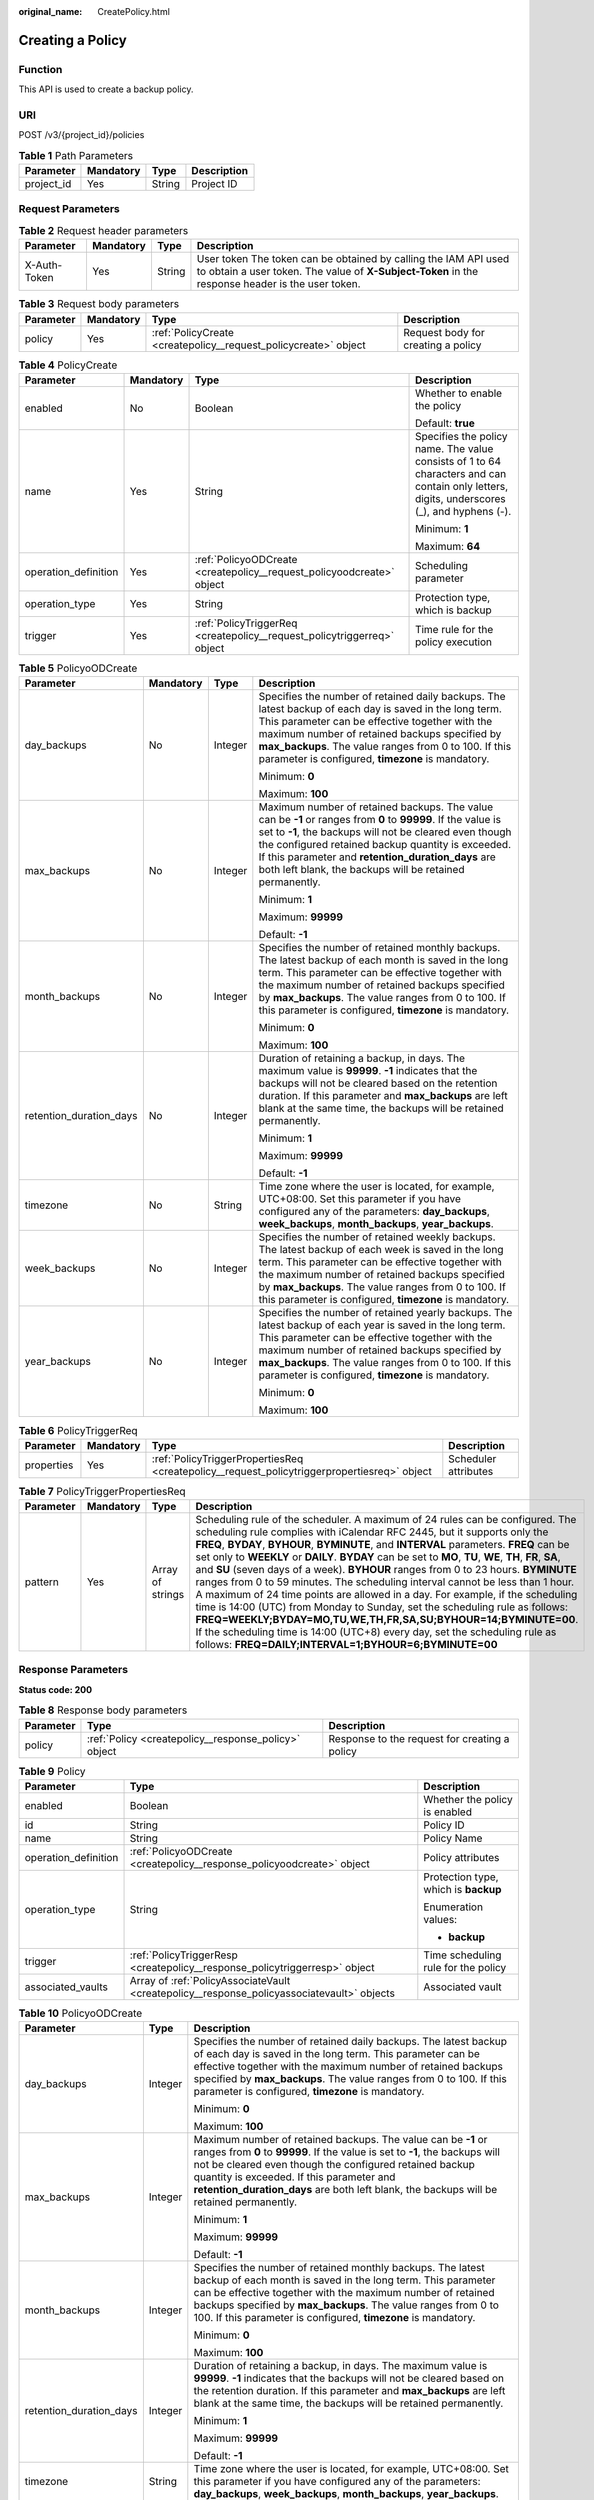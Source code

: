 :original_name: CreatePolicy.html

.. _CreatePolicy:

Creating a Policy
=================

Function
--------

This API is used to create a backup policy.

URI
---

POST /v3/{project_id}/policies

.. table:: **Table 1** Path Parameters

   ========== ========= ====== ===========
   Parameter  Mandatory Type   Description
   ========== ========= ====== ===========
   project_id Yes       String Project ID
   ========== ========= ====== ===========

Request Parameters
------------------

.. table:: **Table 2** Request header parameters

   +--------------+-----------+--------+---------------------------------------------------------------------------------------------------------------------------------------------------------------------+
   | Parameter    | Mandatory | Type   | Description                                                                                                                                                         |
   +==============+===========+========+=====================================================================================================================================================================+
   | X-Auth-Token | Yes       | String | User token The token can be obtained by calling the IAM API used to obtain a user token. The value of **X-Subject-Token** in the response header is the user token. |
   +--------------+-----------+--------+---------------------------------------------------------------------------------------------------------------------------------------------------------------------+

.. table:: **Table 3** Request body parameters

   +-----------+-----------+-----------------------------------------------------------------+------------------------------------+
   | Parameter | Mandatory | Type                                                            | Description                        |
   +===========+===========+=================================================================+====================================+
   | policy    | Yes       | :ref:`PolicyCreate <createpolicy__request_policycreate>` object | Request body for creating a policy |
   +-----------+-----------+-----------------------------------------------------------------+------------------------------------+

.. _createpolicy__request_policycreate:

.. table:: **Table 4** PolicyCreate

   +----------------------+-----------------+-------------------------------------------------------------------------+---------------------------------------------------------------------------------------------------------------------------------------------+
   | Parameter            | Mandatory       | Type                                                                    | Description                                                                                                                                 |
   +======================+=================+=========================================================================+=============================================================================================================================================+
   | enabled              | No              | Boolean                                                                 | Whether to enable the policy                                                                                                                |
   |                      |                 |                                                                         |                                                                                                                                             |
   |                      |                 |                                                                         | Default: **true**                                                                                                                           |
   +----------------------+-----------------+-------------------------------------------------------------------------+---------------------------------------------------------------------------------------------------------------------------------------------+
   | name                 | Yes             | String                                                                  | Specifies the policy name. The value consists of 1 to 64 characters and can contain only letters, digits, underscores (_), and hyphens (-). |
   |                      |                 |                                                                         |                                                                                                                                             |
   |                      |                 |                                                                         | Minimum: **1**                                                                                                                              |
   |                      |                 |                                                                         |                                                                                                                                             |
   |                      |                 |                                                                         | Maximum: **64**                                                                                                                             |
   +----------------------+-----------------+-------------------------------------------------------------------------+---------------------------------------------------------------------------------------------------------------------------------------------+
   | operation_definition | Yes             | :ref:`PolicyoODCreate <createpolicy__request_policyoodcreate>` object   | Scheduling parameter                                                                                                                        |
   +----------------------+-----------------+-------------------------------------------------------------------------+---------------------------------------------------------------------------------------------------------------------------------------------+
   | operation_type       | Yes             | String                                                                  | Protection type, which is backup                                                                                                            |
   +----------------------+-----------------+-------------------------------------------------------------------------+---------------------------------------------------------------------------------------------------------------------------------------------+
   | trigger              | Yes             | :ref:`PolicyTriggerReq <createpolicy__request_policytriggerreq>` object | Time rule for the policy execution                                                                                                          |
   +----------------------+-----------------+-------------------------------------------------------------------------+---------------------------------------------------------------------------------------------------------------------------------------------+

.. _createpolicy__request_policyoodcreate:

.. table:: **Table 5** PolicyoODCreate

   +-------------------------+-----------------+-----------------+-------------------------------------------------------------------------------------------------------------------------------------------------------------------------------------------------------------------------------------------------------------------------------------------------------------------------------------------------+
   | Parameter               | Mandatory       | Type            | Description                                                                                                                                                                                                                                                                                                                                     |
   +=========================+=================+=================+=================================================================================================================================================================================================================================================================================================================================================+
   | day_backups             | No              | Integer         | Specifies the number of retained daily backups. The latest backup of each day is saved in the long term. This parameter can be effective together with the maximum number of retained backups specified by **max_backups**. The value ranges from 0 to 100. If this parameter is configured, **timezone** is mandatory.                         |
   |                         |                 |                 |                                                                                                                                                                                                                                                                                                                                                 |
   |                         |                 |                 | Minimum: **0**                                                                                                                                                                                                                                                                                                                                  |
   |                         |                 |                 |                                                                                                                                                                                                                                                                                                                                                 |
   |                         |                 |                 | Maximum: **100**                                                                                                                                                                                                                                                                                                                                |
   +-------------------------+-----------------+-----------------+-------------------------------------------------------------------------------------------------------------------------------------------------------------------------------------------------------------------------------------------------------------------------------------------------------------------------------------------------+
   | max_backups             | No              | Integer         | Maximum number of retained backups. The value can be **-1** or ranges from **0** to **99999**. If the value is set to **-1**, the backups will not be cleared even though the configured retained backup quantity is exceeded. If this parameter and **retention_duration_days** are both left blank, the backups will be retained permanently. |
   |                         |                 |                 |                                                                                                                                                                                                                                                                                                                                                 |
   |                         |                 |                 | Minimum: **1**                                                                                                                                                                                                                                                                                                                                  |
   |                         |                 |                 |                                                                                                                                                                                                                                                                                                                                                 |
   |                         |                 |                 | Maximum: **99999**                                                                                                                                                                                                                                                                                                                              |
   |                         |                 |                 |                                                                                                                                                                                                                                                                                                                                                 |
   |                         |                 |                 | Default: **-1**                                                                                                                                                                                                                                                                                                                                 |
   +-------------------------+-----------------+-----------------+-------------------------------------------------------------------------------------------------------------------------------------------------------------------------------------------------------------------------------------------------------------------------------------------------------------------------------------------------+
   | month_backups           | No              | Integer         | Specifies the number of retained monthly backups. The latest backup of each month is saved in the long term. This parameter can be effective together with the maximum number of retained backups specified by **max_backups**. The value ranges from 0 to 100. If this parameter is configured, **timezone** is mandatory.                     |
   |                         |                 |                 |                                                                                                                                                                                                                                                                                                                                                 |
   |                         |                 |                 | Minimum: **0**                                                                                                                                                                                                                                                                                                                                  |
   |                         |                 |                 |                                                                                                                                                                                                                                                                                                                                                 |
   |                         |                 |                 | Maximum: **100**                                                                                                                                                                                                                                                                                                                                |
   +-------------------------+-----------------+-----------------+-------------------------------------------------------------------------------------------------------------------------------------------------------------------------------------------------------------------------------------------------------------------------------------------------------------------------------------------------+
   | retention_duration_days | No              | Integer         | Duration of retaining a backup, in days. The maximum value is **99999**. **-1** indicates that the backups will not be cleared based on the retention duration. If this parameter and **max_backups** are left blank at the same time, the backups will be retained permanently.                                                                |
   |                         |                 |                 |                                                                                                                                                                                                                                                                                                                                                 |
   |                         |                 |                 | Minimum: **1**                                                                                                                                                                                                                                                                                                                                  |
   |                         |                 |                 |                                                                                                                                                                                                                                                                                                                                                 |
   |                         |                 |                 | Maximum: **99999**                                                                                                                                                                                                                                                                                                                              |
   |                         |                 |                 |                                                                                                                                                                                                                                                                                                                                                 |
   |                         |                 |                 | Default: **-1**                                                                                                                                                                                                                                                                                                                                 |
   +-------------------------+-----------------+-----------------+-------------------------------------------------------------------------------------------------------------------------------------------------------------------------------------------------------------------------------------------------------------------------------------------------------------------------------------------------+
   | timezone                | No              | String          | Time zone where the user is located, for example, UTC+08:00. Set this parameter if you have configured any of the parameters: **day_backups**, **week_backups**, **month_backups**, **year_backups**.                                                                                                                                           |
   +-------------------------+-----------------+-----------------+-------------------------------------------------------------------------------------------------------------------------------------------------------------------------------------------------------------------------------------------------------------------------------------------------------------------------------------------------+
   | week_backups            | No              | Integer         | Specifies the number of retained weekly backups. The latest backup of each week is saved in the long term. This parameter can be effective together with the maximum number of retained backups specified by **max_backups**. The value ranges from 0 to 100. If this parameter is configured, **timezone** is mandatory.                       |
   +-------------------------+-----------------+-----------------+-------------------------------------------------------------------------------------------------------------------------------------------------------------------------------------------------------------------------------------------------------------------------------------------------------------------------------------------------+
   | year_backups            | No              | Integer         | Specifies the number of retained yearly backups. The latest backup of each year is saved in the long term. This parameter can be effective together with the maximum number of retained backups specified by **max_backups**. The value ranges from 0 to 100. If this parameter is configured, **timezone** is mandatory.                       |
   |                         |                 |                 |                                                                                                                                                                                                                                                                                                                                                 |
   |                         |                 |                 | Minimum: **0**                                                                                                                                                                                                                                                                                                                                  |
   |                         |                 |                 |                                                                                                                                                                                                                                                                                                                                                 |
   |                         |                 |                 | Maximum: **100**                                                                                                                                                                                                                                                                                                                                |
   +-------------------------+-----------------+-----------------+-------------------------------------------------------------------------------------------------------------------------------------------------------------------------------------------------------------------------------------------------------------------------------------------------------------------------------------------------+

.. _createpolicy__request_policytriggerreq:

.. table:: **Table 6** PolicyTriggerReq

   +------------+-----------+---------------------------------------------------------------------------------------------+----------------------+
   | Parameter  | Mandatory | Type                                                                                        | Description          |
   +============+===========+=============================================================================================+======================+
   | properties | Yes       | :ref:`PolicyTriggerPropertiesReq <createpolicy__request_policytriggerpropertiesreq>` object | Scheduler attributes |
   +------------+-----------+---------------------------------------------------------------------------------------------+----------------------+

.. _createpolicy__request_policytriggerpropertiesreq:

.. table:: **Table 7** PolicyTriggerPropertiesReq

   +-----------+-----------+------------------+-------------------------------------------------------------------------------------------------------------------------------------------------------------------------------------------------------------------------------------------------------------------------------------------------------------------------------------------------------------------------------------------------------------------------------------------------------------------------------------------------------------------------------------------------------------------------------------------------------------------------------------------------------------------------------------------------------------------------------------------------------------------------------------------------------------------------------------------------------------------------------------------------------------------+
   | Parameter | Mandatory | Type             | Description                                                                                                                                                                                                                                                                                                                                                                                                                                                                                                                                                                                                                                                                                                                                                                                                                                                                                                       |
   +===========+===========+==================+===================================================================================================================================================================================================================================================================================================================================================================================================================================================================================================================================================================================================================================================================================================================================================================================================================================================================================================================+
   | pattern   | Yes       | Array of strings | Scheduling rule of the scheduler. A maximum of 24 rules can be configured. The scheduling rule complies with iCalendar RFC 2445, but it supports only the **FREQ**, **BYDAY**, **BYHOUR**, **BYMINUTE**, and **INTERVAL** parameters. **FREQ** can be set only to **WEEKLY** or **DAILY**. **BYDAY** can be set to **MO**, **TU**, **WE**, **TH**, **FR**, **SA**, and **SU** (seven days of a week). **BYHOUR** ranges from 0 to 23 hours. **BYMINUTE** ranges from 0 to 59 minutes. The scheduling interval cannot be less than 1 hour. A maximum of 24 time points are allowed in a day. For example, if the scheduling time is 14:00 (UTC) from Monday to Sunday, set the scheduling rule as follows: **FREQ=WEEKLY;BYDAY=MO,TU,WE,TH,FR,SA,SU;BYHOUR=14;BYMINUTE=00**. If the scheduling time is 14:00 (UTC+8) every day, set the scheduling rule as follows: **FREQ=DAILY;INTERVAL=1;BYHOUR=6;BYMINUTE=00** |
   +-----------+-----------+------------------+-------------------------------------------------------------------------------------------------------------------------------------------------------------------------------------------------------------------------------------------------------------------------------------------------------------------------------------------------------------------------------------------------------------------------------------------------------------------------------------------------------------------------------------------------------------------------------------------------------------------------------------------------------------------------------------------------------------------------------------------------------------------------------------------------------------------------------------------------------------------------------------------------------------------+

Response Parameters
-------------------

**Status code: 200**

.. table:: **Table 8** Response body parameters

   +-----------+------------------------------------------------------+-----------------------------------------------+
   | Parameter | Type                                                 | Description                                   |
   +===========+======================================================+===============================================+
   | policy    | :ref:`Policy <createpolicy__response_policy>` object | Response to the request for creating a policy |
   +-----------+------------------------------------------------------+-----------------------------------------------+

.. _createpolicy__response_policy:

.. table:: **Table 9** Policy

   +-----------------------+--------------------------------------------------------------------------------------------+--------------------------------------+
   | Parameter             | Type                                                                                       | Description                          |
   +=======================+============================================================================================+======================================+
   | enabled               | Boolean                                                                                    | Whether the policy is enabled        |
   +-----------------------+--------------------------------------------------------------------------------------------+--------------------------------------+
   | id                    | String                                                                                     | Policy ID                            |
   +-----------------------+--------------------------------------------------------------------------------------------+--------------------------------------+
   | name                  | String                                                                                     | Policy Name                          |
   +-----------------------+--------------------------------------------------------------------------------------------+--------------------------------------+
   | operation_definition  | :ref:`PolicyoODCreate <createpolicy__response_policyoodcreate>` object                     | Policy attributes                    |
   +-----------------------+--------------------------------------------------------------------------------------------+--------------------------------------+
   | operation_type        | String                                                                                     | Protection type, which is **backup** |
   |                       |                                                                                            |                                      |
   |                       |                                                                                            | Enumeration values:                  |
   |                       |                                                                                            |                                      |
   |                       |                                                                                            | -  **backup**                        |
   +-----------------------+--------------------------------------------------------------------------------------------+--------------------------------------+
   | trigger               | :ref:`PolicyTriggerResp <createpolicy__response_policytriggerresp>` object                 | Time scheduling rule for the policy  |
   +-----------------------+--------------------------------------------------------------------------------------------+--------------------------------------+
   | associated_vaults     | Array of :ref:`PolicyAssociateVault <createpolicy__response_policyassociatevault>` objects | Associated vault                     |
   +-----------------------+--------------------------------------------------------------------------------------------+--------------------------------------+

.. _createpolicy__response_policyoodcreate:

.. table:: **Table 10** PolicyoODCreate

   +-------------------------+-----------------------+-------------------------------------------------------------------------------------------------------------------------------------------------------------------------------------------------------------------------------------------------------------------------------------------------------------------------------------------------+
   | Parameter               | Type                  | Description                                                                                                                                                                                                                                                                                                                                     |
   +=========================+=======================+=================================================================================================================================================================================================================================================================================================================================================+
   | day_backups             | Integer               | Specifies the number of retained daily backups. The latest backup of each day is saved in the long term. This parameter can be effective together with the maximum number of retained backups specified by **max_backups**. The value ranges from 0 to 100. If this parameter is configured, **timezone** is mandatory.                         |
   |                         |                       |                                                                                                                                                                                                                                                                                                                                                 |
   |                         |                       | Minimum: **0**                                                                                                                                                                                                                                                                                                                                  |
   |                         |                       |                                                                                                                                                                                                                                                                                                                                                 |
   |                         |                       | Maximum: **100**                                                                                                                                                                                                                                                                                                                                |
   +-------------------------+-----------------------+-------------------------------------------------------------------------------------------------------------------------------------------------------------------------------------------------------------------------------------------------------------------------------------------------------------------------------------------------+
   | max_backups             | Integer               | Maximum number of retained backups. The value can be **-1** or ranges from **0** to **99999**. If the value is set to **-1**, the backups will not be cleared even though the configured retained backup quantity is exceeded. If this parameter and **retention_duration_days** are both left blank, the backups will be retained permanently. |
   |                         |                       |                                                                                                                                                                                                                                                                                                                                                 |
   |                         |                       | Minimum: **1**                                                                                                                                                                                                                                                                                                                                  |
   |                         |                       |                                                                                                                                                                                                                                                                                                                                                 |
   |                         |                       | Maximum: **99999**                                                                                                                                                                                                                                                                                                                              |
   |                         |                       |                                                                                                                                                                                                                                                                                                                                                 |
   |                         |                       | Default: **-1**                                                                                                                                                                                                                                                                                                                                 |
   +-------------------------+-----------------------+-------------------------------------------------------------------------------------------------------------------------------------------------------------------------------------------------------------------------------------------------------------------------------------------------------------------------------------------------+
   | month_backups           | Integer               | Specifies the number of retained monthly backups. The latest backup of each month is saved in the long term. This parameter can be effective together with the maximum number of retained backups specified by **max_backups**. The value ranges from 0 to 100. If this parameter is configured, **timezone** is mandatory.                     |
   |                         |                       |                                                                                                                                                                                                                                                                                                                                                 |
   |                         |                       | Minimum: **0**                                                                                                                                                                                                                                                                                                                                  |
   |                         |                       |                                                                                                                                                                                                                                                                                                                                                 |
   |                         |                       | Maximum: **100**                                                                                                                                                                                                                                                                                                                                |
   +-------------------------+-----------------------+-------------------------------------------------------------------------------------------------------------------------------------------------------------------------------------------------------------------------------------------------------------------------------------------------------------------------------------------------+
   | retention_duration_days | Integer               | Duration of retaining a backup, in days. The maximum value is **99999**. **-1** indicates that the backups will not be cleared based on the retention duration. If this parameter and **max_backups** are left blank at the same time, the backups will be retained permanently.                                                                |
   |                         |                       |                                                                                                                                                                                                                                                                                                                                                 |
   |                         |                       | Minimum: **1**                                                                                                                                                                                                                                                                                                                                  |
   |                         |                       |                                                                                                                                                                                                                                                                                                                                                 |
   |                         |                       | Maximum: **99999**                                                                                                                                                                                                                                                                                                                              |
   |                         |                       |                                                                                                                                                                                                                                                                                                                                                 |
   |                         |                       | Default: **-1**                                                                                                                                                                                                                                                                                                                                 |
   +-------------------------+-----------------------+-------------------------------------------------------------------------------------------------------------------------------------------------------------------------------------------------------------------------------------------------------------------------------------------------------------------------------------------------+
   | timezone                | String                | Time zone where the user is located, for example, UTC+08:00. Set this parameter if you have configured any of the parameters: **day_backups**, **week_backups**, **month_backups**, **year_backups**.                                                                                                                                           |
   +-------------------------+-----------------------+-------------------------------------------------------------------------------------------------------------------------------------------------------------------------------------------------------------------------------------------------------------------------------------------------------------------------------------------------+
   | week_backups            | Integer               | Specifies the number of retained weekly backups. The latest backup of each week is saved in the long term. This parameter can be effective together with the maximum number of retained backups specified by **max_backups**. The value ranges from 0 to 100. If this parameter is configured, **timezone** is mandatory.                       |
   +-------------------------+-----------------------+-------------------------------------------------------------------------------------------------------------------------------------------------------------------------------------------------------------------------------------------------------------------------------------------------------------------------------------------------+
   | year_backups            | Integer               | Specifies the number of retained yearly backups. The latest backup of each year is saved in the long term. This parameter can be effective together with the maximum number of retained backups specified by **max_backups**. The value ranges from 0 to 100. If this parameter is configured, **timezone** is mandatory.                       |
   |                         |                       |                                                                                                                                                                                                                                                                                                                                                 |
   |                         |                       | Minimum: **0**                                                                                                                                                                                                                                                                                                                                  |
   |                         |                       |                                                                                                                                                                                                                                                                                                                                                 |
   |                         |                       | Maximum: **100**                                                                                                                                                                                                                                                                                                                                |
   +-------------------------+-----------------------+-------------------------------------------------------------------------------------------------------------------------------------------------------------------------------------------------------------------------------------------------------------------------------------------------------------------------------------------------+

.. _createpolicy__response_policytriggerresp:

.. table:: **Table 11** PolicyTriggerResp

   +-----------------------+------------------------------------------------------------------------------------------------+------------------------------------------------------------------------------+
   | Parameter             | Type                                                                                           | Description                                                                  |
   +=======================+================================================================================================+==============================================================================+
   | id                    | String                                                                                         | Scheduler ID                                                                 |
   +-----------------------+------------------------------------------------------------------------------------------------+------------------------------------------------------------------------------+
   | name                  | String                                                                                         | Scheduler name                                                               |
   +-----------------------+------------------------------------------------------------------------------------------------+------------------------------------------------------------------------------+
   | properties            | :ref:`PolicyTriggerPropertiesResp <createpolicy__response_policytriggerpropertiesresp>` object | Scheduler attributes                                                         |
   +-----------------------+------------------------------------------------------------------------------------------------+------------------------------------------------------------------------------+
   | type                  | String                                                                                         | Scheduler type. Currently, only **time** (periodic scheduling) is supported. |
   |                       |                                                                                                |                                                                              |
   |                       |                                                                                                | Enumeration values:                                                          |
   |                       |                                                                                                |                                                                              |
   |                       |                                                                                                | -  **time**                                                                  |
   +-----------------------+------------------------------------------------------------------------------------------------+------------------------------------------------------------------------------+

.. _createpolicy__response_policytriggerpropertiesresp:

.. table:: **Table 12** PolicyTriggerPropertiesResp

   +------------+------------------+-------------------------------------------------------------------------------------------------------------------------------------------------------------------------------------------------------------------------------------------------------------------------------------------------------------------------------------------------------------------------------------------------------------------------------------------------------------------------------------------------------------------------------------------------------------------------------------------------------------------------------------------------------------------------------------------------------------------------------------------------------------------------------------------------------------------------------------------------------------------------------------------------------------------+
   | Parameter  | Type             | Description                                                                                                                                                                                                                                                                                                                                                                                                                                                                                                                                                                                                                                                                                                                                                                                                                                                                                                       |
   +============+==================+===================================================================================================================================================================================================================================================================================================================================================================================================================================================================================================================================================================================================================================================================================================================================================================================================================================================================================================================+
   | pattern    | Array of strings | Scheduling rule of the scheduler. A maximum of 24 rules can be configured. The scheduling rule complies with iCalendar RFC 2445, but it supports only the **FREQ**, **BYDAY**, **BYHOUR**, **BYMINUTE**, and **INTERVAL** parameters. **FREQ** can be set only to **WEEKLY** or **DAILY**. **BYDAY** can be set to **MO**, **TU**, **WE**, **TH**, **FR**, **SA**, and **SU** (seven days of a week). **BYHOUR** ranges from 0 to 23 hours. **BYMINUTE** ranges from 0 to 59 minutes. The scheduling interval cannot be less than 1 hour. A maximum of 24 time points are allowed in a day. For example, if the scheduling time is 14:00 (UTC) from Monday to Sunday, set the scheduling rule as follows: **FREQ=WEEKLY;BYDAY=MO,TU,WE,TH,FR,SA,SU;BYHOUR=14;BYMINUTE=00**. If the scheduling time is 14:00 (UTC+8) every day, set the scheduling rule as follows: **FREQ=DAILY;INTERVAL=1;BYHOUR=6;BYMINUTE=00** |
   +------------+------------------+-------------------------------------------------------------------------------------------------------------------------------------------------------------------------------------------------------------------------------------------------------------------------------------------------------------------------------------------------------------------------------------------------------------------------------------------------------------------------------------------------------------------------------------------------------------------------------------------------------------------------------------------------------------------------------------------------------------------------------------------------------------------------------------------------------------------------------------------------------------------------------------------------------------------+
   | start_time | String           | Start time of the scheduler, for example, **2020-01-08 09:59:49**                                                                                                                                                                                                                                                                                                                                                                                                                                                                                                                                                                                                                                                                                                                                                                                                                                                 |
   +------------+------------------+-------------------------------------------------------------------------------------------------------------------------------------------------------------------------------------------------------------------------------------------------------------------------------------------------------------------------------------------------------------------------------------------------------------------------------------------------------------------------------------------------------------------------------------------------------------------------------------------------------------------------------------------------------------------------------------------------------------------------------------------------------------------------------------------------------------------------------------------------------------------------------------------------------------------+

.. _createpolicy__response_policyassociatevault:

.. table:: **Table 13** PolicyAssociateVault

   ==================== ====== =================================
   Parameter            Type   Description
   ==================== ====== =================================
   destination_vault_id String ID of the associated remote vault
   vault_id             String Vault ID
   ==================== ====== =================================

Example Requests
----------------

.. code-block:: text

   POST https://{endpoint}/v3/f841e01fd2b14e7fa41b6ae7aa6b0594/policies

   {
     "policy" : {
       "enabled" : true,
       "name" : "policy001",
       "operation_definition" : {
         "day_backups" : 0,
         "month_backups" : 0,
         "retention_duration_days" : 1,
         "timezone" : "UTC+08:00",
         "week_backups" : 0,
         "year_backups" : 0
       },
       "operation_type" : "backup",
       "trigger" : {
         "properties" : {
           "pattern" : [ "FREQ=WEEKLY;BYDAY=MO,TU,WE,TH,FR,SA,SU;BYHOUR=14;BYMINUTE=00" ]
         }
       }
     }
   }

Example Responses
-----------------

**Status code: 200**

OK

.. code-block::

   {
     "policy" : {
       "name" : "policy001",
       "associated_vaults" : null,
       "enabled" : true,
       "trigger" : {
         "properties" : {
           "pattern" : [ "FREQ=WEEKLY;BYDAY=MO,TU,WE,TH,FR,SA,SU;BYHOUR=14;BYMINUTE=00" ],
           "start_time" : "2019-05-08 06:57:05"
         },
         "type" : "time",
         "id" : "d67269a6-5369-42d7-8150-5254bd446328",
         "name" : "default"
       },
       "operation_definition" : {
         "retention_duration_days" : 1,
         "year_backups" : 0,
         "day_backups" : 0,
         "month_backups" : 0,
         "week_backups" : 0,
         "timezone" : "UTC+08:00"
       },
       "operation_type" : "backup",
       "id" : "cbb3ce6f-3332-4e7c-b98e-77290d8471ff"
     }
   }

Status Codes
------------

=========== ===========
Status Code Description
=========== ===========
200         OK
=========== ===========

Error Codes
-----------

See :ref:`Error Codes <errorcode>`.
